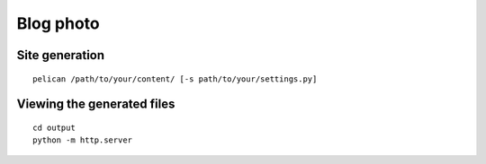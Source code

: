 Blog photo
==========

Site generation
---------------

::

    pelican /path/to/your/content/ [-s path/to/your/settings.py]

Viewing the generated files
---------------------------

::

    cd output
    python -m http.server

